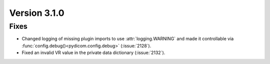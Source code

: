 Version 3.1.0
=============

Fixes
-----
* Changed logging of missing plugin imports to use :attr:`logging.WARNING` and made it
  controllable via :func:`config.debug()<pydicom.config.debug>` (:issue:`2128`).
* Fixed an invalid VR value in the private data dictionary (:issue:`2132`).
